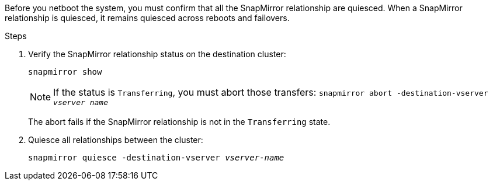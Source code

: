 Before you netboot the system, you must confirm that all the SnapMirror relationship are quiesced. When a SnapMirror relationship is quiesced, it remains quiesced across reboots and failovers.

.Steps

. Verify the SnapMirror relationship status on the destination cluster:
+
`snapmirror show`
+
NOTE: If the status is `Transferring`, you must abort those transfers:
`snapmirror abort -destination-vserver _vserver name_`
+

The abort fails if the SnapMirror relationship is not in the `Transferring` state.

. Quiesce all relationships between the cluster:
+
`snapmirror quiesce -destination-vserver _vserver-name_`
// 26 feb 2021:  formatted from CMS
// 1476241, 2022-05-13
